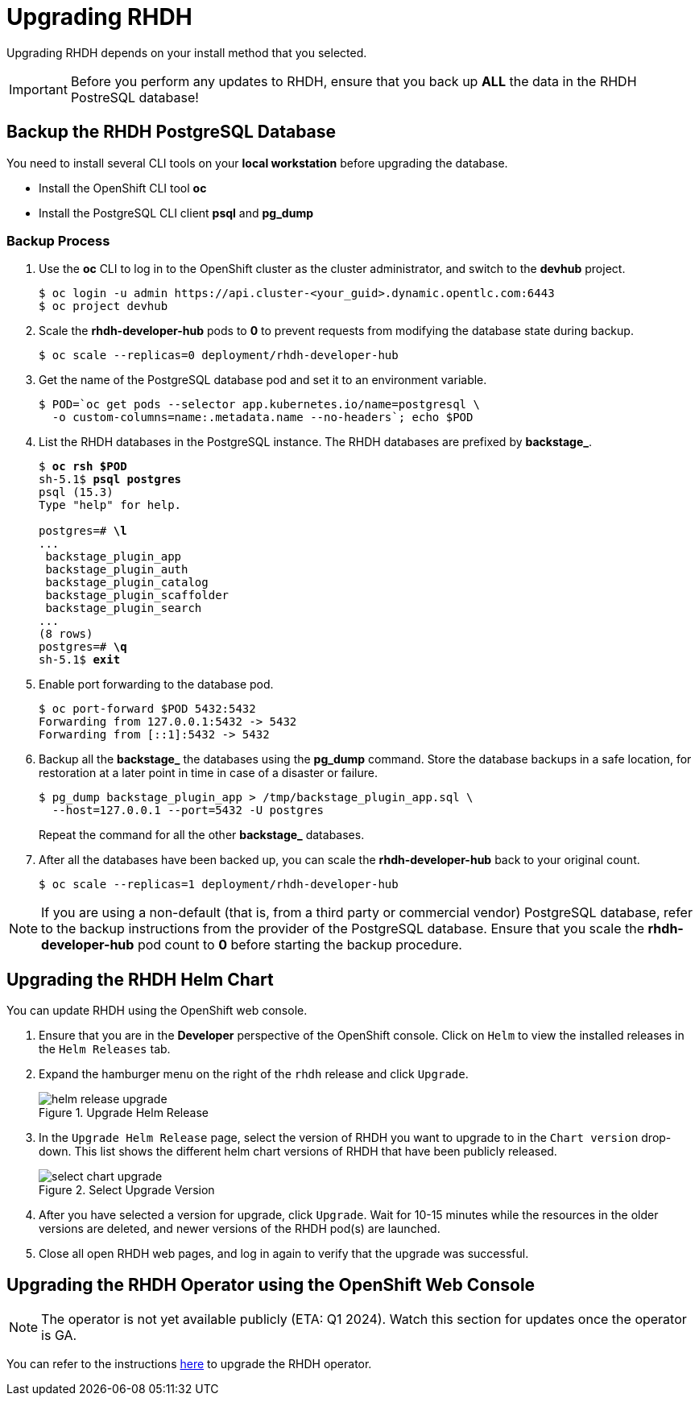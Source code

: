 = Upgrading RHDH

Upgrading RHDH depends on your install method that you selected.

IMPORTANT: Before you perform any updates to RHDH, ensure that you back up *ALL* the data in the RHDH PostreSQL database!

== Backup the RHDH PostgreSQL Database

You need to install several CLI tools on your *local workstation* before upgrading the database.

* Install the OpenShift CLI tool *oc*
* Install the PostgreSQL CLI client *psql* and *pg_dump*

=== Backup Process

. Use the *oc* CLI to log in to the OpenShift cluster as the cluster administrator, and switch to the *devhub* project.
+
```bash
$ oc login -u admin https://api.cluster-<your_guid>.dynamic.opentlc.com:6443
$ oc project devhub
```

. Scale the *rhdh-developer-hub* pods to *0* to prevent requests from modifying the database state during backup.
+
```bash
$ oc scale --replicas=0 deployment/rhdh-developer-hub
```

. Get the name of the PostgreSQL database pod and set it to an environment variable.
+
```bash
$ POD=`oc get pods --selector app.kubernetes.io/name=postgresql \
  -o custom-columns=name:.metadata.name --no-headers`; echo $POD
```

. List the RHDH databases in the PostgreSQL instance. The RHDH databases are prefixed by *backstage_*.
+
[subs=+quotes]
----
$ *oc rsh $POD*
sh-5.1$ *psql postgres*
psql (15.3)
Type "help" for help.

postgres=# *\l*
...
 backstage_plugin_app
 backstage_plugin_auth
 backstage_plugin_catalog
 backstage_plugin_scaffolder
 backstage_plugin_search 
...
(8 rows)
postgres=# *\q*
sh-5.1$ *exit*
----

. Enable port forwarding to the database pod.
+
```bash
$ oc port-forward $POD 5432:5432
Forwarding from 127.0.0.1:5432 -> 5432
Forwarding from [::1]:5432 -> 5432
```

. Backup all the *backstage_* the databases using the *pg_dump* command. Store the database backups in a safe location, for restoration at a later point in time in case of a disaster or failure.
+
```bash
$ pg_dump backstage_plugin_app > /tmp/backstage_plugin_app.sql \
  --host=127.0.0.1 --port=5432 -U postgres
```
+
Repeat the command for all the other *backstage_* databases.

. After all the databases have been backed up, you can scale the *rhdh-developer-hub* back to your original count.
+
```bash
$ oc scale --replicas=1 deployment/rhdh-developer-hub
```

NOTE: If you are using a non-default (that is, from a third party or commercial vendor) PostgreSQL database, refer to the backup instructions from the provider of the PostgreSQL database. Ensure that you scale the *rhdh-developer-hub* pod count to *0* before starting the backup procedure.

== Upgrading the RHDH Helm Chart

You can update RHDH using the OpenShift web console.

. Ensure that you are in the *Developer* perspective of the OpenShift console. Click on `Helm` to view the installed releases in the `Helm Releases` tab.

. Expand the hamburger menu on the right of the `rhdh` release and click `Upgrade`.
+
image::helm-release-upgrade.png[title=Upgrade Helm Release]

. In the `Upgrade Helm Release` page, select the version of RHDH you want to upgrade to in the `Chart version` drop-down. This list shows the different helm chart versions of RHDH that have been publicly released.
+
image::select-chart-upgrade.png[title=Select Upgrade Version]

. After you have selected a version for upgrade, click `Upgrade`. Wait for 10-15 minutes while the resources in the older versions are deleted, and newer versions of the RHDH pod(s) are launched.

. Close all open RHDH web pages, and log in again to verify that the upgrade was successful.
 
== Upgrading the RHDH Operator using the OpenShift Web Console

NOTE: The operator is not yet available publicly (ETA: Q1 2024). Watch this section for updates once the operator is GA.

You can refer to the instructions https://docs.openshift.com/container-platform/4.13/operators/admin/olm-upgrading-operators.html#olm-upgrading-operators[here^] to upgrade the RHDH operator.